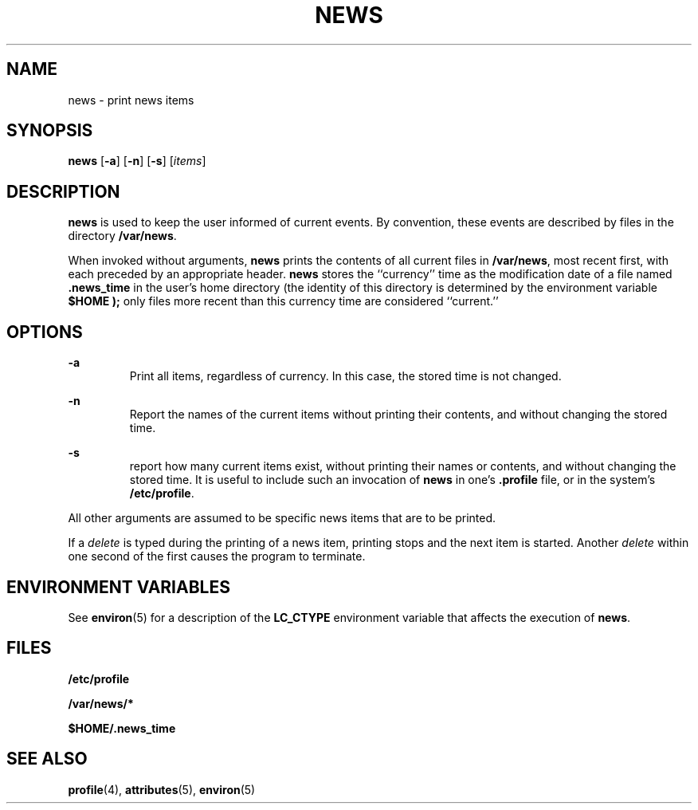 '\" te
.\"  Copyright 1989 AT&T  Copyright (c) 1996, Sun Microsystems, Inc.  All Rights Reserved
.\" The contents of this file are subject to the terms of the Common Development and Distribution License (the "License").  You may not use this file except in compliance with the License.
.\" You can obtain a copy of the license at usr/src/OPENSOLARIS.LICENSE or http://www.opensolaris.org/os/licensing.  See the License for the specific language governing permissions and limitations under the License.
.\" When distributing Covered Code, include this CDDL HEADER in each file and include the License file at usr/src/OPENSOLARIS.LICENSE.  If applicable, add the following below this CDDL HEADER, with the fields enclosed by brackets "[]" replaced with your own identifying information: Portions Copyright [yyyy] [name of copyright owner]
.TH NEWS 1 "Dec 20, 1996"
.SH NAME
news \- print news items
.SH SYNOPSIS
.LP
.nf
\fBnews\fR [\fB-a\fR] [\fB-n\fR] [\fB-s\fR] [\fIitems\fR]
.fi

.SH DESCRIPTION
.sp
.LP
\fBnews\fR is used to keep the user informed of current events. By convention,
these events are described by files in the directory \fB/var/news\fR.
.sp
.LP
When invoked without arguments, \fBnews\fR prints the contents of all current
files in \fB/var/news\fR, most recent first, with each preceded by an
appropriate header. \fBnews\fR stores the ``currency'' time as the modification
date of a file named \fB\&.news_time\fR in the user's home directory (the
identity of this directory is determined by the environment variable
\fB\fR\fB$HOME\fR\fB \fR\fB);\fR only files more recent than this currency time
are considered ``current.''
.SH OPTIONS
.sp
.ne 2
.na
\fB\fB-a\fR \fR
.ad
.RS 7n
 Print all items, regardless of currency. In this case, the stored time is not
changed.
.RE

.sp
.ne 2
.na
\fB\fB-n\fR \fR
.ad
.RS 7n
 Report the names of the current items without printing their contents, and
without changing the stored time.
.RE

.sp
.ne 2
.na
\fB\fB-s\fR \fR
.ad
.RS 7n
 report how many current items exist, without printing their names or contents,
and without changing the stored time. It is useful to include such an
invocation of \fBnews\fR in one's \fB\&.profile\fR file, or in the system's
\fB/etc/profile\fR.
.RE

.sp
.LP
All other arguments are assumed to be specific news items that are to be
printed.
.sp
.LP
If a \fIdelete\fR is typed during the printing of a news item, printing stops
and the next item is started. Another \fIdelete\fR within one second of the
first causes the program to terminate.
.SH ENVIRONMENT VARIABLES
.sp
.LP
See \fBenviron\fR(5) for a description of the \fBLC_CTYPE\fR environment
variable that affects the execution of \fBnews\fR.
.SH FILES
.sp
.ne 2
.na
\fB\fB/etc/profile\fR\fR
.ad
.RS 20n

.RE

.sp
.ne 2
.na
\fB\fB/var/news/*\fR\fR
.ad
.RS 20n

.RE

.sp
.ne 2
.na
\fB\fB$HOME/.news_time\fR\fR
.ad
.RS 20n

.RE

.SH SEE ALSO
.sp
.LP
\fBprofile\fR(4), \fBattributes\fR(5), \fBenviron\fR(5)
